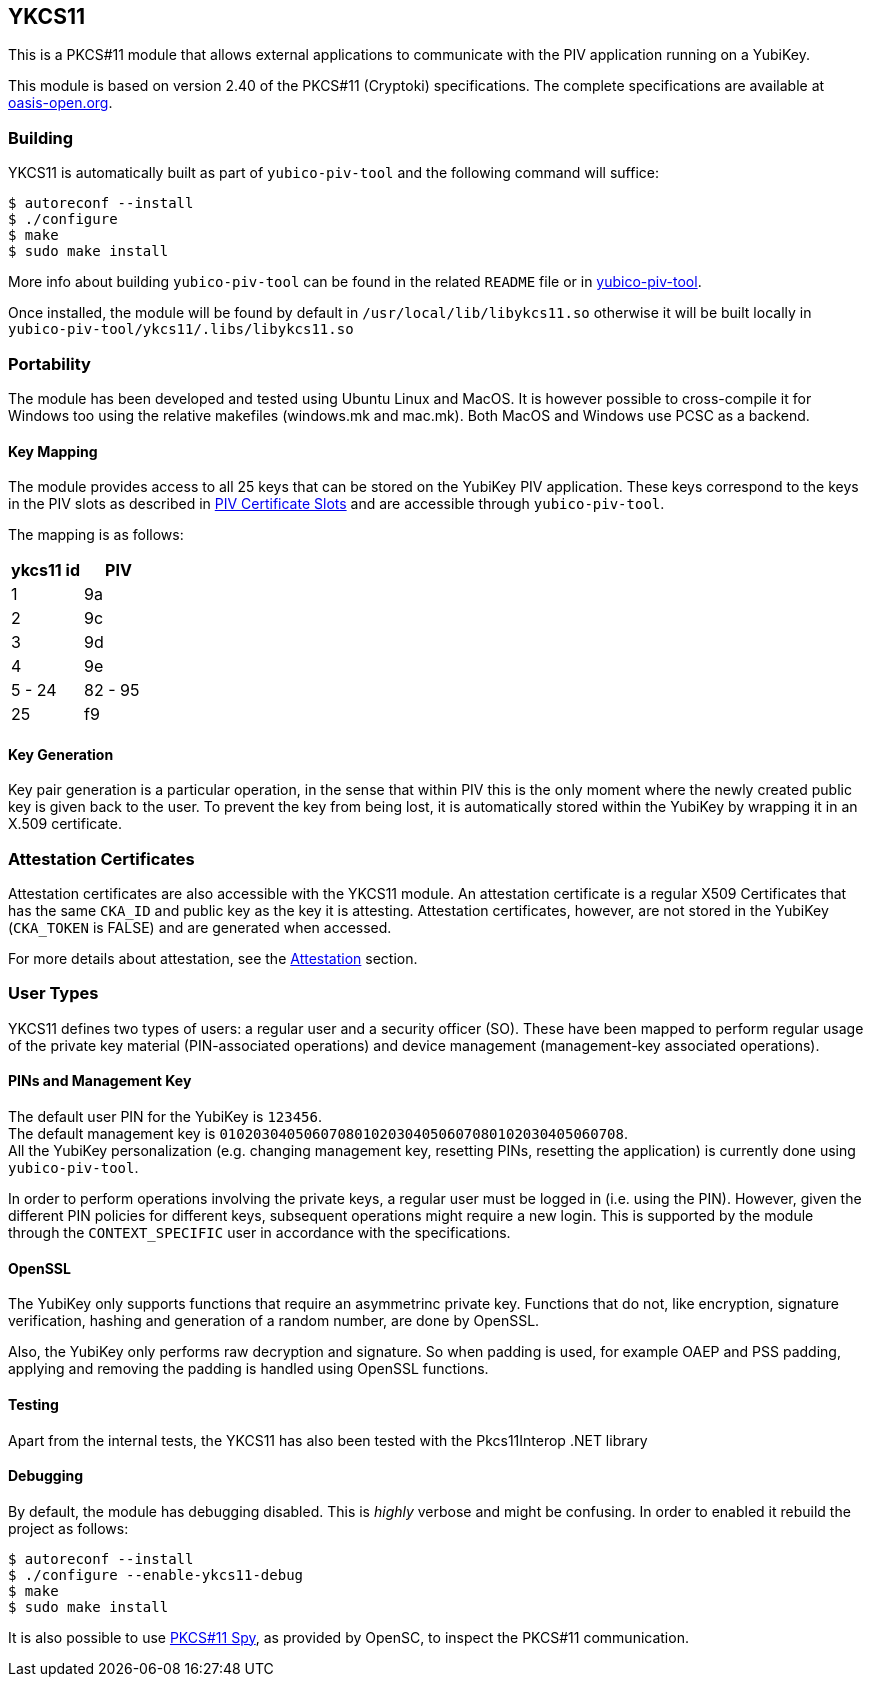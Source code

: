 == YKCS11
This is a PKCS#11 module that allows external applications to communicate with the PIV
application running on a YubiKey.

This module is based on version 2.40 of the PKCS#11 (Cryptoki) specifications. The complete specifications are available at
https://docs.oasis-open.org/pkcs11/pkcs11-base/v2.40/os/pkcs11-base-v2.40-os.html[oasis-open.org].

=== Building
YKCS11 is automatically built as part of `yubico-piv-tool` and the
following command will suffice:

  $ autoreconf --install
  $ ./configure
  $ make
  $ sudo make install

More info about building `yubico-piv-tool` can be found in the related
`README` file or in https://developers.yubico.com/yubico-piv-tool[yubico-piv-tool].

Once installed, the module will be found by default in
`/usr/local/lib/libykcs11.so` otherwise it will be built locally in
`yubico-piv-tool/ykcs11/.libs/libykcs11.so`

=== Portability
The module has been developed and tested using Ubuntu Linux and MacOS. It is however possible to cross-compile it for Windows too using the relative makefiles (windows.mk and mac.mk).
Both MacOS and Windows use PCSC as a backend.

==== Key Mapping
The module provides access to all 25 keys that can be stored on the YubiKey PIV application. These keys correspond to the keys in the PIV slots as described in https://developers.yubico.com/PIV/Introduction/Certificate_slots.html[PIV Certificate Slots] and are accessible through `yubico-piv-tool`.

The mapping is as follows:

[cols="2*^", options="header"]
|===
|ykcs11 id|PIV
|1|9a
|2|9c
|3|9d
|4|9e
|5 - 24 | 82 - 95
|25|f9
|===

==== Key Generation
Key pair generation is a particular operation, in the sense that
within PIV this is the only moment where the newly created public key
is given back to the user. To prevent the key from being lost, it is
automatically stored within the YubiKey by wrapping it in an X.509
certificate.

=== Attestation Certificates
Attestation certificates are also accessible with the YKCS11 module. An attestation certificate is a regular X509 Certificates that has the same `CKA_ID` and public key as the key it is attesting. Attestation certificates, however, are not stored in the YubiKey (`CKA_TOKEN` is FALSE) and are generated when accessed.

For more details about attestation, see the link:../Attestation.adoc[Attestation] section.

=== User Types
YKCS11 defines two types of users: a regular user and a security
officer (SO). These have been mapped to perform regular usage of the
private key material (PIN-associated operations) and device management
(management-key associated operations).

==== PINs and Management Key
The default user PIN for the YubiKey is `123456`. +
The default management key is
`010203040506070801020304050607080102030405060708`. +
All the YubiKey personalization (e.g. changing
management key, resetting PINs, resetting the application) is
currently done using `yubico-piv-tool`.

In order to perform operations involving the private keys, a regular
user must be logged in (i.e. using the PIN). However, given the
different PIN policies for different keys, subsequent operations might
require a new login. This is supported by the module through the `CONTEXT_SPECIFIC`
user in accordance with the specifications.

==== OpenSSL
The YubiKey only supports functions that require an asymmetrinc private key. Functions that do not, like encryption, signature verification, hashing and generation of a random number, are done by OpenSSL.

Also, the YubiKey only performs raw decryption and signature. So when padding is used, for example OAEP and PSS padding, applying and removing the padding is handled using OpenSSL functions.

==== Testing
Apart from the internal tests, the YKCS11 has also been tested with the Pkcs11Interop .NET library

==== Debugging
By default, the module has debugging disabled. This is _highly_ verbose
and might be confusing. In order to enabled it rebuild the project as
follows:

  $ autoreconf --install
  $ ./configure --enable-ykcs11-debug
  $ make
  $ sudo make install

It is also possible to use https://github.com/OpenSC/OpenSC/wiki/Using-OpenSC[PKCS#11 Spy], as provided by OpenSC, to inspect the PKCS#11 communication.